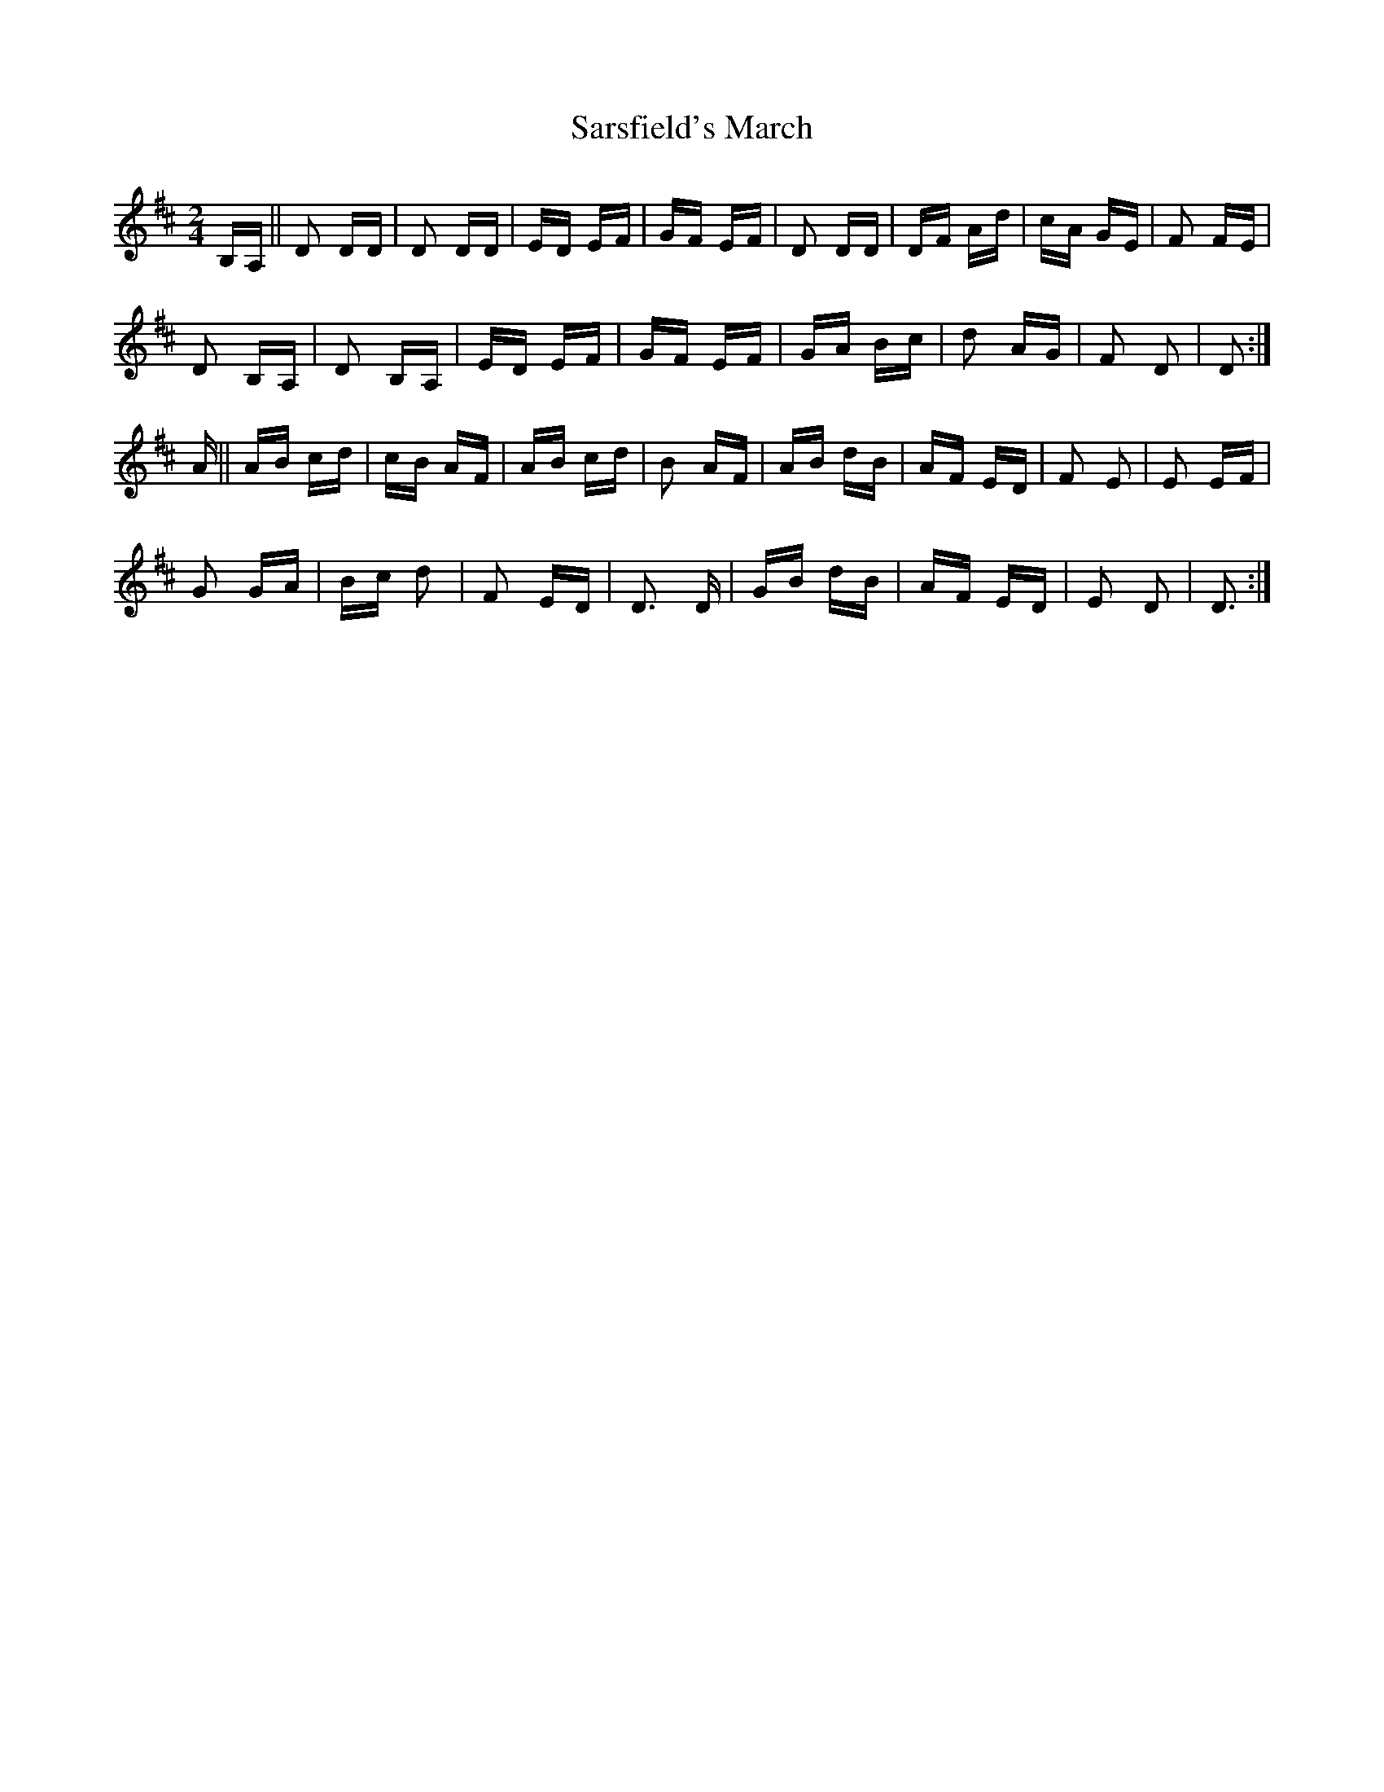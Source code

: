 X: 35984
T: Sarsfield's March
R: polka
M: 2/4
K: Dmajor
B,A,||D2 DD|D2 DD|ED EF|GF EF|D2 DD|DF Ad|cA GE|F2 FE|
D2 B,A,|D2 B,A,|ED EF|GF EF|GA Bc|d2 AG|F2 D2|D2:|
A||AB cd|cB AF|AB cd|B2 AF|AB dB|AF ED|F2 E2|E2 EF|
G2 GA|Bc d2|F2 ED|D3 D|GB dB|AF ED|E2 D2|D3:|

